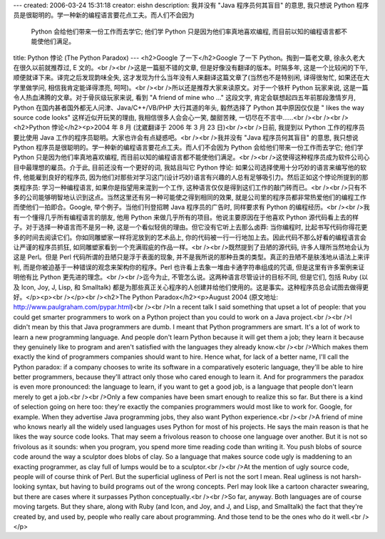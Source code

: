 ---
created: 2006-03-24 15:31:18
creator: eishn
description: 我并没有 "Java 程序员何其盲目" 的意思, 我只想说 Python 程序员是很聪明的。学一种新的编程语言要花点工夫。而人们不会因为
  Python 会给他们带来一份工作而去学它; 他们学 Python 只是因为他们率真地喜欢编程, 而目前以知的编程语言都不能使他们满足。
title: Python 悖论 (The Python Paradox)
---
<h2>Google 了一下</h2>Google 了一下 Python。掏到一篇老文章, 徐永久老大在很久以前就推荐过, E 文的。<br /><br />这是一篇挺不错的文章, 但是好像没有翻译的版本。时隔多年, 这是一个比较闲的下午, 顺便就译下来。译完之后发现韵味全失, 这才发现为什么当年没有人来翻译这篇文章了(当然也不是特别闲, 译得很匆忙, 如果还在大学里做学问, 相信我肯定能译得漂亮, 呵呵)。<br /><br />所以还是推荐大家来读原文。对于一个铁杆 Python 玩家来说, 这是一篇令人热血沸腾的文章。对于骨灰级玩家来说, 看到 "A friend of mine who ..." 这段文字, 肯定会联想起四五年前那段激情岁月, Python 在国内甚者国外都无人问津、Java/C++/VB/PHP 大行其道的年头, 毅然选择了 Python 其中原因仅仅是 " likes the way source code looks" 这样近似开玩笑的理由, 我相信很多人会会心一笑, 酸甜苦辣, 一切尽在不言中……<br /><br /><br /><h2>Python 悖论</h2><p>2004 年 8 月 (沈崴翻译于 2006 年 3 月 23 日)<br /><br />日前, 我提到以 Python 工作的程序员要比使用 Java 工作的程序员聪明。大家也许会有点疑惑吧。<br /><br />我并没有 "Java 程序员何其盲目" 的意思, 我只想说 Python 程序员是很聪明的。学一种新的编程语言要花点工夫。而人们不会因为 Python 会给他们带来一份工作而去学它; 他们学 Python 只是因为他们率真地喜欢编程, 而目前以知的编程语言都不能使他们满足。<br /><br />这使得这种程序员成为软件公司心目中最理想的雇员。介于此, 目前还没有一个更好的词, 我姑且叫它 Python 悖论: 如果公司选择使用十分巧妙的语言来编写他的软件, 他能雇到良好的程序员, 因为他们对那些对学习这门(设计巧妙)语言有兴趣的人总有足够吸引力。然后正如这个悖论所提到的那类程序员: 学习一种编程语言, 如果你是指望用来混到一个工作, 这种语言仅仅是得到这们工作的敲门砖而已。<br /><br />只有不多的公司能够明智地认识到这点。当然这里还有另一种可能使之得到相同的效果, 就是公司里的程序员都非常热爱他们的编程工作而使他们一拍即合。Google, 举个例子。当他们刊登招聘 Java 程序员的广告时, 同样要求有 Python 的编程经历。<br /><br />我有一个懂得几乎所有编程语言的朋友, 他用 Python 来做几乎所有的项目。他说主要原因在于他喜欢 Python 源代码看上去的样子。对于选择一种语言而不是另一种, 这是一个看似轻佻的理由。但它没有它听上去那么卤莽: 当你编程时, 比起书写代码你得花更多的时间去阅读它们。你如同雕塑家一样将泥放到的艺术品上, 你的代码被一行一行地加上去。因此代码不那么好看的编程语言会让严谨的程序员抓狂, 如同雕塑家看到一个充满瑕疵的作品一样。<br /><br />既然提到了丑陋的源代码, 许多人理所当然地会认为这是 Perl。但是 Perl 代码所谓的丑陋只是浮于表面的现象, 并不是我所说的那种丑类的类型。真正的丑陋不是肤浅地从语法上来评判, 而是你被迫基于一种错误的观念来架构你的程序。Perl 也许看上去象一堆由卡通字符串组成的咒语, 但是这里有许多案例来证明他有比 Python 更先进的理念。<br /><br />迄今为止, 不管怎么说。这两种语言尽管设计的目标不同, 但是它们, 包括 Ruby (以及 Icon, Joy, J, Lisp, 和 Smalltalk) 都是为那些真正关心程序的人创建并给他们使用的。这是事实。这种程序员总会试图去做得更好。</p><p><br /></p><br /><h2>The Python Paradox</h2><p>August 2004 (原文地址: http://www.paulgraham.com/pypar.html)<br /><br />In a recent talk I said something that upset a lot of people: that you could get smarter programmers to work on a Python project than you could to work on a Java project.<br /><br />I didn't mean by this that Java programmers are dumb. I meant that Python programmers are smart. It's a lot of work to learn a new programming language. And people don't learn Python because it will get them a job; they learn it because they genuinely like to program and aren't satisfied with the languages they already know.<br /><br />Which makes them exactly the kind of programmers companies should want to hire. Hence what, for lack of a better name, I'll call the Python paradox: if a company chooses to write its software in a comparatively esoteric language, they'll be able to hire better programmers, because they'll attract only those who cared enough to learn it. And for programmers the paradox is even more pronounced: the language to learn, if you want to get a good job, is a language that people don't learn merely to get a job.<br /><br />Only a few companies have been smart enough to realize this so far. But there is a kind of selection going on here too: they're exactly the companies programmers would most like to work for. Google, for example. When they advertise Java programming jobs, they also want Python experience.<br /><br />A friend of mine who knows nearly all the widely used languages uses Python for most of his projects. He says the main reason is that he likes the way source code looks. That may seem a frivolous reason to choose one language over another. But it is not so frivolous as it sounds: when you program, you spend more time reading code than writing it. You push blobs of source code around the way a sculptor does blobs of clay. So a language that makes source code ugly is maddening to an exacting programmer, as clay full of lumps would be to a sculptor.<br /><br />At the mention of ugly source code, people will of course think of Perl. But the superficial ugliness of Perl is not the sort I mean. Real ugliness is not harsh-looking syntax, but having to build programs out of the wrong concepts. Perl may look like a cartoon character swearing, but there are cases where it surpasses Python conceptually.<br /><br />So far, anyway. Both languages are of course moving targets. But they share, along with Ruby (and Icon, and Joy, and J, and Lisp, and Smalltalk) the fact that they're created by, and used by, people who really care about programming. And those tend to be the ones who do it well.<br /></p>